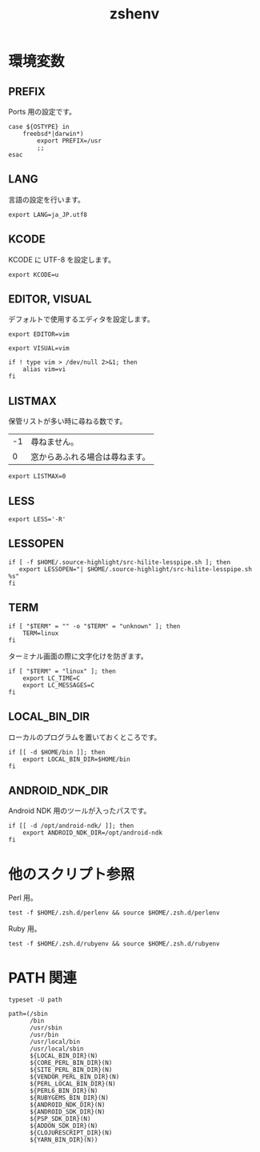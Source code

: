 # -*- coding: utf-8; -*-
#+title: zshenv
#+options: ^:nil

* 環境変数



** PREFIX

Ports 用の設定です。

#+begin_src shell-script :tangle ./zshenv
  case ${OSTYPE} in
      freebsd*|darwin*)
          export PREFIX=/usr
          ;;
  esac
#+end_src

** LANG

言語の設定を行います。

#+begin_src shell-script :tangle ./zshenv
  export LANG=ja_JP.utf8
#+end_src


** KCODE

KCODE に UTF-8 を設定します。

#+begin_src shell-script :tangle ./zshenv
  export KCODE=u
#+end_src

** EDITOR, VISUAL

デフォルトで使用するエディタを設定します。

#+begin_src shell-script :tangle ./zshenv
  export EDITOR=vim
#+end_src


#+begin_src shell-script :tangle ./zshenv
  export VISUAL=vim
#+end_src

#+begin_src shell-script :tangle ./zshenv
  if ! type vim > /dev/null 2>&1; then
      alias vim=vi
  fi
#+end_src

** LISTMAX

保管リストが多い時に尋ねる数です。

| -1 | 尋ねません。                   |
|  0 | 窓からあふれる場合は尋ねます。 |

#+begin_src shell-script :tangle ./zshenv
  export LISTMAX=0
#+end_src

** LESS

#+begin_src shell-script :tangle ./zshenv
  export LESS='-R'
#+end_src

** LESSOPEN

#+begin_src shell-script :tangle ./zshenv
  if [ -f $HOME/.source-highlight/src-hilite-lesspipe.sh ]; then
     export LESSOPEN="| $HOME/.source-highlight/src-hilite-lesspipe.sh %s"
  fi
#+end_src

** TERM


#+begin_src shell-script :tangle ./zshenv
  if [ "$TERM" = "" -o "$TERM" = "unknown" ]; then
      TERM=linux
  fi
#+end_src

ターミナル画面の際に文字化けを防ぎます。

#+begin_src shell-script :tangle ./zshenv
  if [ "$TERM" = "linux" ]; then
      export LC_TIME=C
      export LC_MESSAGES=C
  fi
#+end_src

** LOCAL_BIN_DIR

ローカルのプログラムを置いておくところです。

#+begin_src shell-script :tangle ./zshenv
  if [[ -d $HOME/bin ]]; then
      export LOCAL_BIN_DIR=$HOME/bin
  fi
#+end_src

** ANDROID_NDK_DIR

Android NDK 用のツールが入ったパスです。

#+begin_src shell-script :tangle ./zshenv
  if [[ -d /opt/android-ndk/ ]]; then
      export ANDROID_NDK_DIR=/opt/android-ndk
  fi
#+end_src


* 他のスクリプト参照

Perl 用。

#+begin_src shell-script :tangle ./zshenv
  test -f $HOME/.zsh.d/perlenv && source $HOME/.zsh.d/perlenv
#+end_src

Ruby 用。

#+begin_src shell-script :tangle ./zshenv
  test -f $HOME/.zsh.d/rubyenv && source $HOME/.zsh.d/rubyenv
#+end_src


* PATH 関連

#+begin_src shell-script :tangle ./zshenv
  typeset -U path
#+end_src

#+begin_src shell-script :tangle ./zshenv
  path=(/sbin
        /bin
        /usr/sbin
        /usr/bin
        /usr/local/bin
        /usr/local/sbin
        ${LOCAL_BIN_DIR}(N)
        ${CORE_PERL_BIN_DIR}(N)
        ${SITE_PERL_BIN_DIR}(N)
        ${VENDOR_PERL_BIN_DIR}(N)
        ${PERL_LOCAL_BIN_DIR}(N)
        ${PERL6_BIN_DIR}(N)
        ${RUBYGEMS_BIN_DIR}(N)
        ${ANDROID_NDK_DIR}(N)
        ${ANDROID_SDK_DIR}(N)
        ${PSP_SDK_DIR}(N)
        ${ADDON_SDK_DIR}(N)
        ${CLOJURESCRIPT_DIR}(N)
        ${YARN_BIN_DIR}(N))
#+end_src
